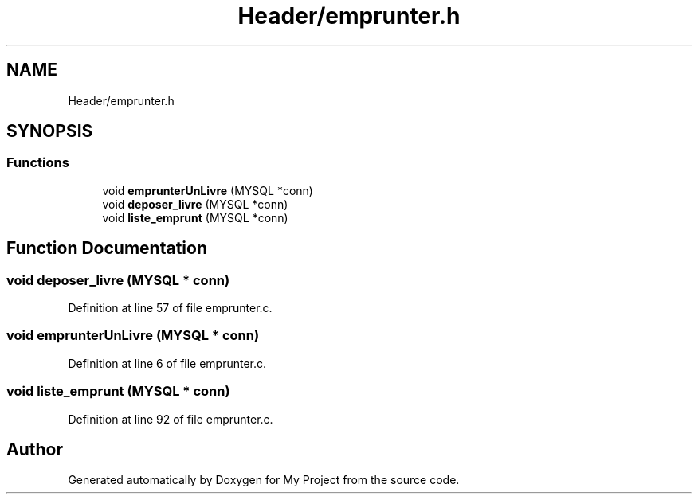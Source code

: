 .TH "Header/emprunter.h" 3 "Mon Apr 26 2021" "Version v1.0.3" "My Project" \" -*- nroff -*-
.ad l
.nh
.SH NAME
Header/emprunter.h
.SH SYNOPSIS
.br
.PP
.SS "Functions"

.in +1c
.ti -1c
.RI "void \fBemprunterUnLivre\fP (MYSQL *conn)"
.br
.ti -1c
.RI "void \fBdeposer_livre\fP (MYSQL *conn)"
.br
.ti -1c
.RI "void \fBliste_emprunt\fP (MYSQL *conn)"
.br
.in -1c
.SH "Function Documentation"
.PP 
.SS "void deposer_livre (MYSQL * conn)"

.PP
Definition at line 57 of file emprunter\&.c\&.
.SS "void emprunterUnLivre (MYSQL * conn)"

.PP
Definition at line 6 of file emprunter\&.c\&.
.SS "void liste_emprunt (MYSQL * conn)"

.PP
Definition at line 92 of file emprunter\&.c\&.
.SH "Author"
.PP 
Generated automatically by Doxygen for My Project from the source code\&.
